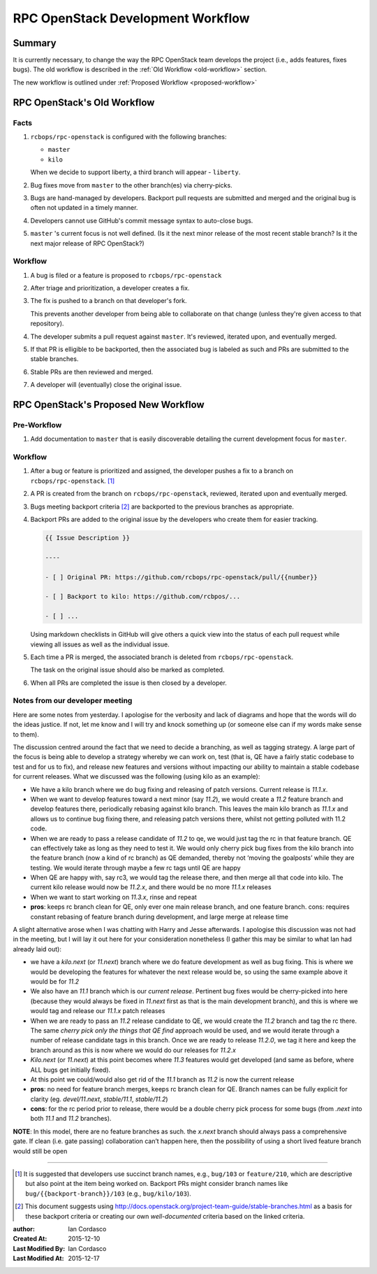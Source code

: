 ====================================
 RPC OpenStack Development Workflow
====================================

Summary
=======

It is currently necessary, to change the way the RPC OpenStack team develops
the project (i.e., adds features, fixes bugs). The old workflow is described
in the :ref:`Old Workflow <old-workflow>` section.

The new workflow is outlined under :ref:`Proposed Workflow
<proposed-workflow>`

.. _old-workflow:

RPC OpenStack's Old Workflow
============================

Facts
-----

#. |rpcos| is configured with the following branches:

   - ``master``

   - ``kilo``

   When we decide to support liberty, a third branch will appear - ``liberty``.

#. Bug fixes move from ``master`` to the other branch(es) via cherry-picks.

#. Bugs are hand-managed by developers. Backport pull requests are submitted
   and merged and the original bug is often not updated in a timely manner.

#. Developers cannot use GitHub's commit message syntax to auto-close bugs.

#. ``master`` 's current focus is not well defined. (Is it the next minor
   release of the most recent stable branch? Is it the next major release of
   RPC OpenStack?)

Workflow
--------

#. A bug is filed or a feature is proposed to |rpcos|

#. After triage and prioritization, a developer creates a fix.

#. The fix is pushed to a branch on that developer's fork.

   This prevents another developer from being able to collaborate on that
   change (unless they're given access to that repository).

#. The developer submits a pull request against ``master``. It's reviewed,
   iterated upon, and eventually merged.

#. If that PR is elligible to be backported, then the associated bug is
   labeled as such and PRs are submitted to the stable branches.

#. Stable PRs are then reviewed and merged.

#. A developer will (eventually) close the original issue.

.. _proposed-workflow:

RPC OpenStack's Proposed New Workflow
=====================================

Pre-Workflow
------------

#. Add documentation to ``master`` that is easily discoverable detailing the
   current development focus for ``master``.

Workflow
--------

#. After a bug or feature is prioritized and assigned, the developer pushes a
   fix to a branch on |rpcos|. [#]_

#. A PR is created from the branch on |rpcos|, reviewed, iterated upon and
   eventually merged.

#. Bugs meeting backport criteria [#]_ are backported to the previous branches
   as appropriate.

#. Backport PRs are added to the original issue by the developers who create
   them for easier tracking.

   .. code::

       {{ Issue Description }}

       ----

       - [ ] Original PR: https://github.com/rcbops/rpc-openstack/pull/{{number}}

       - [ ] Backport to kilo: https://github.com/rcbpos/...

       - [ ] ...

   Using markdown checklists in GitHub will give others a quick view into the
   status of each pull request while viewing all issues as well as the
   individual issue.

#. Each time a PR is merged, the associated branch is deleted from |rpcos|.

   The task on the original issue should also be marked as completed.

#. When all PRs are completed the issue is then closed by a developer.

Notes from our developer meeting
--------------------------------

Here are some notes from yesterday. I apologise for the verbosity and lack of
diagrams and hope that the words will do the ideas justice. If not, let me know
and I will try and knock something up (or someone else can if my words make
sense to them).

The discussion centred around the fact that we need to decide a branching, as
well as tagging strategy.  A large part of the focus is being able to develop a
strategy whereby we can work on, test (that is, QE have a fairly static codebase
to test and for us to fix), and release new features and versions without
impacting our ability to maintain a stable codebase for current releases. What we
discussed was the following (using kilo as an example):

* We have a kilo branch where we do bug fixing and releasing of patch versions.
  Current release is `11.1.x`.

* When we want to develop features toward a next minor (say `11.2`), we would create
  a `11.2` feature branch and develop features there, periodically rebasing against
  kilo branch. This leaves the main kilo branch as `11.1.x` and allows us to continue
  bug fixing there, and releasing patch versions there, whilst not getting polluted
  with 11.2 code.

* When we are ready to pass a release candidate of `11.2` to qe, we would just tag the
  rc in that feature branch.  QE can effectively take as long as they need to test
  it. We would only cherry pick bug fixes from the kilo branch into the feature branch
  (now a kind of rc branch) as QE demanded, thereby not ‘moving the goalposts’ while
  they are testing. We would iterate through maybe a few rc tags until QE are happy

* When QE are happy with, say rc3, we would tag the release there, and then merge
  all that code into kilo. The current kilo release would now be `11.2.x`, and there
  would be no more `11.1.x` releases

* When we want to start working on `11.3.x`, rinse and repeat

* **pros**: keeps rc branch clean for QE, only ever one main release branch, and one
  feature branch. cons: requires constant rebasing of feature branch during development,
  and large merge at release time

A slight alternative arose when I was chatting with Harry and Jesse afterwards. I
apologise this discussion was not had in the meeting, but I will lay it out here
for your consideration nonetheless (I gather this may be similar to what Ian had
already laid out):

* we have a `kilo.next` (or `11.next`) branch where we do feature development as well as
  bug fixing. This is where we would be developing the features for whatever the next
  release would be, so using the same example above it would be for `11.2`

* We also have an `11.1` branch which is our *current release*. Pertinent bug fixes
  would be cherry-picked into here (because they would always be fixed in `11.next`
  first as that is the main development branch), and this is where we would tag and
  release our `11.1.x` patch releases

* When we are ready to pass an `11.2` release candidate to QE, we would create the
  `11.2` branch and tag the rc there. The same *cherry pick only the things that QE
  find* approach would be used, and we would iterate through a number of release
  candidate tags in this branch. Once we are ready to release `11.2.0`, we tag it
  here and keep the branch around as this is now where we would do our releases for
  `11.2.x`

* `Kilo.next` (or `11.next`) at this point becomes where `11.3` features would get
  developed (and same as before, where ALL bugs get initially fixed).

* At this point we could/would also get rid of the `11.1` branch as `11.2` is now the
  current release

* **pros**: no need for feature branch merges, keeps rc branch clean for QE. Branch
  names can be fully explicit for clarity (eg. `devel/11.next`, `stable/11.1`,
  `stable/11.2`)

* **cons**: for the rc period prior to release, there would be a double cherry pick
  process for some bugs (from `.next` into both `11.1` and `11.2` branches).

**NOTE**: In this model, there are no feature branches as such. the `x.next` branch
should always pass a comprehensive gate. If clean (i.e. gate passing) collaboration
can’t happen here, then the possibility of using a short lived feature branch would
still be open

----

.. Replacements

.. |rpcos| replace:: ``rcbops/rpc-openstack``
.. |lsbnext| replace:: ``{{latest-stable-branch-codename}}``

.. Footnotes

.. [#]
    It is suggested that developers use succinct branch names, e.g.,
    ``bug/103`` or ``feature/210``, which are descriptive but also point at
    the item being worked on. Backport PRs might consider branch names like
    ``bug/{{backport-branch}}/103`` (e.g., ``bug/kilo/103``).

.. [#]
    This document suggests using
    http://docs.openstack.org/project-team-guide/stable-branches.html as a
    basis for these backport criteria or creating our own *well-documented*
    criteria based on the linked criteria.

.. Metadata

:author: Ian Cordasco
:Created At: 2015-12-10
:Last Modified By: Ian Cordasco
:Last Modified At: 2015-12-17
